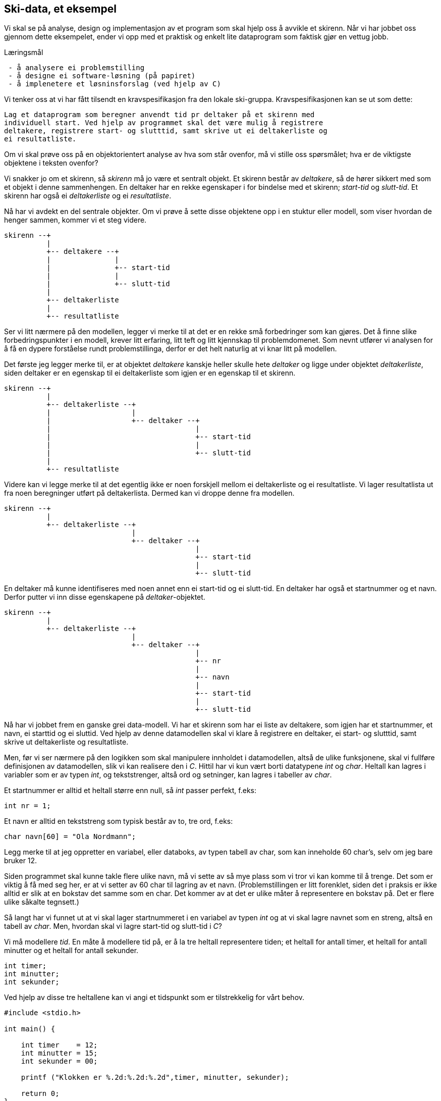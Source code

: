 == Ski-data, et eksempel

Vi skal se på analyse, design og implementasjon av et 
program som skal hjelp oss å avvikle et skirenn. Når vi har jobbet oss 
gjennom dette eksempelet, ender vi opp med et praktisk og enkelt lite dataprogram som 
faktisk gjør en vettug jobb.

.Læringsmål
----
 - å analysere ei problemstilling
 - å designe ei software-løsning (på papiret)
 - å implenetere et løsninsforslag (ved hjelp av C)
----


Vi tenker oss at vi har fått tilsendt en kravspesifikasjon fra den lokale 
ski-gruppa. Kravspesifikasjonen kan se ut som dette:

 Lag et dataprogram som beregner anvendt tid pr deltaker på et skirenn med 
 individuell start. Ved hjelp av programmet skal det være mulig å registrere
 deltakere, registrere start- og slutttid, samt skrive ut ei deltakerliste og
 ei resultatliste.
 
Om vi skal prøve oss på en objektorientert analyse av hva som står ovenfor, må 
vi stille oss spørsmålet; hva er de viktigste objektene i teksten ovenfor?

Vi snakker jo om et skirenn, så _skirenn_ må jo være et sentralt objekt. Et skirenn 
består av _deltakere_, så de hører sikkert med som et objekt i denne sammenhengen. 
En deltaker har en rekke egenskaper i for bindelse med et skirenn; _start-tid_ og _slutt-tid_. 
Et skirenn har også ei _deltakerliste_ og ei _resultatliste_. 

Nå har vi avdekt en del sentrale objekter. Om vi prøve å 
sette disse objektene opp i en stuktur eller modell, som viser hvordan de henger 
sammen, kommer vi et steg videre.

 skirenn --+
           |
           +-- deltakere --+
           |               |
           |               +-- start-tid
           |               |
           |               +-- slutt-tid
           |
           +-- deltakerliste
           |
           +-- resultatliste
           
       
Ser vi litt nærmere på den modellen, legger vi merke til at det er 
en rekke små forbedringer som kan gjøres. Det å finne slike 
forbedringspunkter i en modell, krever litt erfaring, litt teft og litt kjennskap til 
problemdomenet. Som nevnt utfører vi analysen for å få en dypere forståelse rundt 
problemstillinga, derfor er det helt naturlig at vi knar litt på modellen.

Det første jeg legger merke til, er at objektet _deltakere_ kanskje heller 
skulle hete _deltaker_ og ligge under objektet _deltakerliste_, siden deltaker
er en egenskap til ei deltakerliste som igjen er en egenskap til et skirenn.

 skirenn --+
           |           
           +-- deltakerliste --+
           |                   |           
           |                   +-- deltaker --+
           |                                  |
           |                                  +-- start-tid
           |                                  |
           |                                  +-- slutt-tid
           |
           +-- resultatliste

Videre kan vi legge merke til at det egentlig ikke er noen forskjell mellom ei 
deltakerliste og ei resultatliste. Vi lager resultatlista ut fra noen beregninger 
utført på deltakerlista. Dermed kan vi droppe denne fra modellen.

 skirenn --+
           |           
           +-- deltakerliste --+
                               |           
                               +-- deltaker --+
                                              |
                                              +-- start-tid
                                              |
                                              +-- slutt-tid
                                        
En deltaker må kunne identifiseres med noen annet enn ei start-tid 
og ei slutt-tid. En deltaker har også et startnummer og et navn. Derfor putter 
vi inn disse egenskapene på _deltaker_-objektet.

 skirenn --+
           |           
           +-- deltakerliste --+
                               |           
                               +-- deltaker --+
                                              |
                                              +-- nr
                                              |
                                              +-- navn
                                              |
                                              +-- start-tid
                                              |
                                              +-- slutt-tid

Nå har vi jobbet frem en ganske grei data-modell. Vi har et 
skirenn som har ei liste av deltakere, som igjen har et startnummer, 
et navn, ei starttid og ei sluttid. Ved hjelp av denne datamodellen skal vi klare å 
registrere en deltaker, ei start- og  slutttid, samt skrive ut deltakerliste og resultatliste.

Men, før vi ser nærmere på den logikken som skal manipulere innholdet i datamodellen, 
altså de ulike funksjonene, skal vi fullføre definisjonen av datamodellen, slik vi kan 
realisere den i _C_.  Hittil har vi kun vært borti datatypene _int_ og _char_. Heltall 
kan lagres i variabler som er av typen _int_, og 
tekststrenger, altså ord og setninger, kan lagres i tabeller av _char_.

Et startnummer er alltid et heltall større enn null, så _int_ passer perfekt, f.eks:

    int nr = 1;

Et navn er alltid en tekststreng som typisk består av to, tre ord, f.eks:

    char navn[60] = "Ola Nordmann";
    
Legg merke til at jeg oppretter en variabel, eller databoks, av typen 
tabell av char, som kan inneholde 60 char's, selv om jeg bare bruker 12. 

Siden programmet skal kunne takle flere ulike navn, må vi sette av så mye plass 
som vi tror vi kan komme til å trenge. Det som er viktig å få med seg her, er at 
vi setter av 60 char til lagring av et navn. (Problemstillingen er litt forenklet,
siden det i praksis er ikke alltid er slik at en bokstav det samme som en char. 
Det kommer av at det er ulike måter å representere en bokstav på. Det er flere ulike såkalte tegnsett.)

Så langt har vi funnet ut at vi skal lager startnummeret i en variabel av typen _int_ og 
at vi skal lagre navnet som en streng, altså en tabell av _char_. Men, hvordan 
skal vi lagre start-tid og slutt-tid i _C_?

Vi må modellere _tid_. En måte å modellere tid på, er å la tre heltall representere 
tiden; et heltall for antall timer, et heltall for antall minutter og et heltall for antall sekunder.

    int timer;
    int minutter;
    int sekunder;
    
Ved hjelp av disse tre heltallene kan vi angi et tidspunkt som er tilstrekkelig for vårt behov.    

[source,c]  
---- 
#include <stdio.h>

int main() {

    int timer    = 12;
    int minutter = 15;
    int sekunder = 00;

    printf ("Klokken er %.2d:%.2d:%.2d",timer, minutter, sekunder);
    
    return 0;
}
----

Gir følgende utskrift på skjermen

    Klokken er 12:15:00

Vi trenger å kunne lagre tre tidspunkt; starttid, sluttid og anvendttid, hvor vi må 
regne oss frem til det siste. Egentlig er vi ved kjernen i programmet vårt her, siden 
det er nettopp dette som utgjør merverdien til programmet; det å beregne anvendt tid og ut 
fra den, lage ei resultatliste. Så la oss ta dette steg for steg.


[source,c]  
---- 
#include <stdio.h>

int main() {

    int start_tid_timer    = 12;
    int start_tid_minutter = 15;
    int start_tid_sekunder = 00;
    
    int slutt_tid_timer    = 12;
    int slutt_tid_minutter = 30;
    int slutt_tid_sekunder = 00;
    
    printf ("Starttid er %.2d:%.2d:%.2d\n",start_tid_timer, start_tid_minutter, start_tid_sekunder);
    printf ("Slutttid er %.2d:%.2d:%.2d\n",slutt_tid_timer, slutt_tid_minutter, slutt_tid_sekunder);
        
    return 0;
}
----


   





 